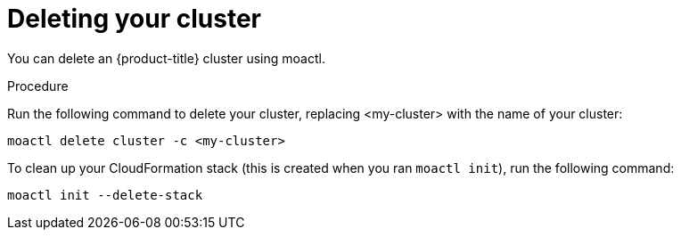 // Module included in the following assemblies:
//
// getting_started_moa/creating-first-moa-cluster.adoc


[id="moa-deleting-cluster"]
= Deleting your cluster

You can delete an {product-title} cluster using moactl.

.Procedure

Run the following command to delete your cluster, replacing <my-cluster> with the name of your cluster:

----
moactl delete cluster -c <my-cluster>
----

To clean up your CloudFormation stack (this is created when you ran `moactl init`), run the following command:

----
moactl init --delete-stack
----
